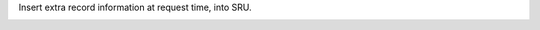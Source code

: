 Insert extra record information at request time, into SRU.

.. image:: https://github.com/STITCHplus/SRU_inject/raw/master/screenshot.png
